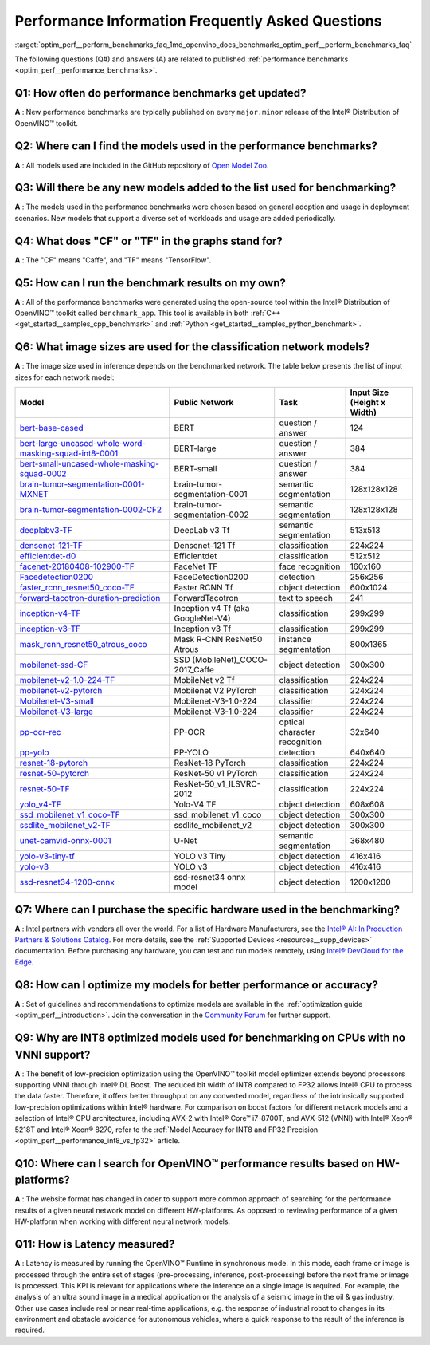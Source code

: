 .. index:: pair: page; Performance Information Frequently Asked Questions
.. _optim_perf__perform_benchmarks_faq:

.. meta::
   :description: This page presents frequently asked questions and answers regarding performance benchmarks in OpenVINO.
   :keywords: frequently asked questions, performance benchmarks, OpenVINO
              benchmark, benchmark_app, low-precision optimization, INT8, FP32,
              latency, OpenVINO™ performance results, synchronous mode, 
              neural network models, Intel® CPU

Performance Information Frequently Asked Questions
==================================================

:target:`optim_perf__perform_benchmarks_faq_1md_openvino_docs_benchmarks_optim_perf__perform_benchmarks_faq` 

The following questions (Q#) and answers (A) are related to published 
:ref:`performance benchmarks <optim_perf__performance_benchmarks>`.

Q1: How often do performance benchmarks get updated?
++++++++++++++++++++++++++++++++++++++++++++++++++++

**A** : New performance benchmarks are typically published on every 
``major.minor`` release of the Intel® Distribution of OpenVINO™ toolkit.

Q2: Where can I find the models used in the performance benchmarks?
+++++++++++++++++++++++++++++++++++++++++++++++++++++++++++++++++++

**A** : All models used are included in the GitHub repository of 
`Open Model Zoo <https://github.com/openvinotoolkit/open_model_zoo>`__.

Q3: Will there be any new models added to the list used for benchmarking?
+++++++++++++++++++++++++++++++++++++++++++++++++++++++++++++++++++++++++

**A** : The models used in the performance benchmarks were chosen based on 
general adoption and usage in deployment scenarios. New models that support a 
diverse set of workloads and usage are added periodically.

Q4: What does "CF" or "TF" in the graphs stand for?
+++++++++++++++++++++++++++++++++++++++++++++++++++

**A** : The "CF" means "Caffe", and "TF" means "TensorFlow".

Q5: How can I run the benchmark results on my own?
++++++++++++++++++++++++++++++++++++++++++++++++++

**A** : All of the performance benchmarks were generated using the open-source 
tool within the Intel® Distribution of OpenVINO™ toolkit called ``benchmark_app``. 
This tool is available in both :ref:`C++ <get_started__samples_cpp_benchmark>` 
and :ref:`Python <get_started__samples_python_benchmark>`.

Q6: What image sizes are used for the classification network models?
++++++++++++++++++++++++++++++++++++++++++++++++++++++++++++++++++++

**A** : The image size used in inference depends on the benchmarked network. 
The table below presents the list of input sizes for each network model:

.. list-table::
    :header-rows: 1

    * - **Model**
      - **Public Network**
      - **Task**
      - **Input Size** (Height x Width)
    * - `bert-base-cased <https://github.com/PaddlePaddle/PaddleNLP/tree/v2.1.1>`__
      - BERT
      - question / answer
      - 124
    * - `bert-large-uncased-whole-word-masking-squad-int8-0001 <https://github.com/openvinotoolkit/open_model_zoo/tree/master/models/intel/bert-large-uncased-whole-word-masking-squad-int8-0001>`__
      - BERT-large
      - question / answer
      - 384
    * - `bert-small-uncased-whole-masking-squad-0002 <https://github.com/openvinotoolkit/open_model_zoo/tree/master/models/intel/bert-small-uncased-whole-word-masking-squad-0002>`__
      - BERT-small
      - question / answer
      - 384
    * - `brain-tumor-segmentation-0001-MXNET <https://github.com/openvinotoolkit/open_model_zoo/tree/master/models/public/brain-tumor-segmentation-0001>`__
      - brain-tumor-segmentation-0001
      - semantic segmentation
      - 128x128x128
    * - `brain-tumor-segmentation-0002-CF2 <https://github.com/openvinotoolkit/open_model_zoo/tree/master/models/public/brain-tumor-segmentation-0002>`__
      - brain-tumor-segmentation-0002
      - semantic segmentation
      - 128x128x128
    * - `deeplabv3-TF <https://github.com/openvinotoolkit/open_model_zoo/tree/master/models/public/deeplabv3>`__
      - DeepLab v3 Tf
      - semantic segmentation
      - 513x513
    * - `densenet-121-TF <https://github.com/openvinotoolkit/open_model_zoo/tree/master/models/public/densenet-121-tf>`__
      - Densenet-121 Tf
      - classification
      - 224x224
    * - `efficientdet-d0 <https://github.com/openvinotoolkit/open_model_zoo/tree/master/models/public/efficientdet-d0-tf>`__
      - Efficientdet
      - classification
      - 512x512
    * - `facenet-20180408-102900-TF <https://github.com/openvinotoolkit/open_model_zoo/tree/master/models/public/facenet-20180408-102900>`__
      - FaceNet TF
      - face recognition
      - 160x160
    * - `Facedetection0200 <https://github.com/openvinotoolkit/open_model_zoo/tree/master/models/intel/face-detection-0200>`__
      - FaceDetection0200
      - detection
      - 256x256
    * - `faster_rcnn_resnet50_coco-TF <https://github.com/openvinotoolkit/open_model_zoo/tree/master/models/public/faster_rcnn_resnet50_coco>`__
      - Faster RCNN Tf
      - object detection
      - 600x1024
    * - `forward-tacotron-duration-prediction <https://github.com/openvinotoolkit/open_model_zoo/tree/master/models/public/forward-tacotron>`__
      - ForwardTacotron
      - text to speech
      - 241
    * - `inception-v4-TF <https://github.com/openvinotoolkit/open_model_zoo/tree/master/models/public/googlenet-v4-tf>`__
      - Inception v4 Tf (aka GoogleNet-V4)
      - classification
      - 299x299
    * - `inception-v3-TF <https://github.com/openvinotoolkit/open_model_zoo/tree/master/models/public/googlenet-v3>`__
      - Inception v3 Tf
      - classification
      - 299x299
    * - `mask_rcnn_resnet50_atrous_coco <https://github.com/openvinotoolkit/open_model_zoo/tree/master/models/public/mask_rcnn_resnet50_atrous_coco>`__
      - Mask R-CNN ResNet50 Atrous
      - instance segmentation
      - 800x1365
    * - `mobilenet-ssd-CF <https://github.com/openvinotoolkit/open_model_zoo/tree/master/models/public/mobilenet-ssd>`__
      - SSD (MobileNet)_COCO-2017_Caffe
      - object detection
      - 300x300
    * - `mobilenet-v2-1.0-224-TF <https://github.com/openvinotoolkit/open_model_zoo/tree/master/models/public/mobilenet-v2-1.0-224>`__
      - MobileNet v2 Tf
      - classification
      - 224x224
    * - `mobilenet-v2-pytorch <https://github.com/openvinotoolkit/open_model_zoo/tree/master/models/public/mobilenet-v2-pytorch>`__
      - Mobilenet V2 PyTorch
      - classification
      - 224x224
    * - `Mobilenet-V3-small <https://github.com/openvinotoolkit/open_model_zoo/tree/master/models/public/mobilenet-v3-small-1.0-224-tf>`__
      - Mobilenet-V3-1.0-224
      - classifier
      - 224x224
    * - `Mobilenet-V3-large <https://github.com/openvinotoolkit/open_model_zoo/tree/master/models/public/mobilenet-v3-large-1.0-224-tf>`__
      - Mobilenet-V3-1.0-224
      - classifier
      - 224x224
    * - `pp-ocr-rec <https://github.com/PaddlePaddle/PaddleOCR/tree/release/2.1/>`__
      - PP-OCR
      - optical character recognition
      - 32x640
    * - `pp-yolo <https://github.com/PaddlePaddle/PaddleDetection/tree/release/2.1>`__
      - PP-YOLO
      - detection
      - 640x640
    * - `resnet-18-pytorch <https://github.com/openvinotoolkit/open_model_zoo/tree/master/models/public/resnet-18-pytorch>`__
      - ResNet-18 PyTorch
      - classification
      - 224x224
    * - `resnet-50-pytorch <https://github.com/openvinotoolkit/open_model_zoo/tree/master/models/public/resnet-50-pytorch>`__
      - ResNet-50 v1 PyTorch
      - classification
      - 224x224
    * - `resnet-50-TF <https://github.com/openvinotoolkit/open_model_zoo/tree/master/models/public/resnet-50-tf>`__
      - ResNet-50_v1_ILSVRC-2012
      - classification
      - 224x224
    * - `yolo_v4-TF <https://github.com/openvinotoolkit/open_model_zoo/tree/master/models/public/yolo-v4-tf>`__
      - Yolo-V4 TF
      - object detection
      - 608x608
    * - `ssd_mobilenet_v1_coco-TF <https://github.com/openvinotoolkit/open_model_zoo/tree/master/models/public/ssd_mobilenet_v1_coco>`__
      - ssd_mobilenet_v1_coco
      - object detection
      - 300x300
    * - `ssdlite_mobilenet_v2-TF <https://github.com/openvinotoolkit/open_model_zoo/tree/master/models/public/ssdlite_mobilenet_v2>`__
      - ssdlite_mobilenet_v2
      - object detection
      - 300x300
    * - `unet-camvid-onnx-0001 <https://github.com/openvinotoolkit/open_model_zoo/tree/master/models/intel/unet-camvid-onnx-0001>`__
      - U-Net
      - semantic segmentation
      - 368x480
    * - `yolo-v3-tiny-tf <https://github.com/openvinotoolkit/open_model_zoo/tree/master/models/public/yolo-v3-tiny-tf>`__
      - YOLO v3 Tiny
      - object detection
      - 416x416
    * - `yolo-v3 <https://github.com/openvinotoolkit/open_model_zoo/tree/master/models/public/yolo-v3-tf>`__
      - YOLO v3
      - object detection
      - 416x416
    * - `ssd-resnet34-1200-onnx <https://github.com/openvinotoolkit/open_model_zoo/tree/master/models/public/ssd-resnet34-1200-onnx>`__
      - ssd-resnet34 onnx model
      - object detection
      - 1200x1200

Q7: Where can I purchase the specific hardware used in the benchmarking?
++++++++++++++++++++++++++++++++++++++++++++++++++++++++++++++++++++++++

**A** : Intel partners with vendors all over the world. For a list of Hardware 
Manufacturers, see the `Intel® AI: In Production Partners & Solutions Catalog <https://www.intel.com/content/www/us/en/internet-of-things/ai-in-production/partners-solutions-catalog.html>`__. 
For more details, see the :ref:`Supported Devices <resources__supp_devices>` 
documentation. Before purchasing any hardware, you can test and run models 
remotely, using `Intel® DevCloud for the Edge <http://devcloud.intel.com/edge/>`__.

Q8: How can I optimize my models for better performance or accuracy?
++++++++++++++++++++++++++++++++++++++++++++++++++++++++++++++++++++

**A** : Set of guidelines and recommendations to optimize models are available 
in the :ref:`optimization guide <optim_perf__introduction>`. 
Join the conversation in the `Community Forum <https://software.intel.com/en-us/forums/intel-distribution-of-openvino-toolkit>`__ 
for further support.

Q9: Why are INT8 optimized models used for benchmarking on CPUs with no VNNI support?
+++++++++++++++++++++++++++++++++++++++++++++++++++++++++++++++++++++++++++++++++++++

**A** : The benefit of low-precision optimization using the OpenVINO™ toolkit 
model optimizer extends beyond processors supporting VNNI through Intel® DL 
Boost. The reduced bit width of INT8 compared to FP32 allows Intel® CPU to 
process the data faster. Therefore, it offers better throughput on any 
converted model, regardless of the intrinsically supported low-precision 
optimizations within Intel® hardware. For comparison on boost factors for 
different network models and a selection of Intel® CPU architectures, including 
AVX-2 with Intel® Core™ i7-8700T, and AVX-512 (VNNI) with Intel® Xeon® 5218T 
and Intel® Xeon® 8270, refer to the :ref:`Model Accuracy for INT8 and FP32 Precision <optim_perf__performance_int8_vs_fp32>` 
article.

Q10: Where can I search for OpenVINO™ performance results based on HW-platforms?
++++++++++++++++++++++++++++++++++++++++++++++++++++++++++++++++++++++++++++++++++

**A** : The website format has changed in order to support more common approach 
of searching for the performance results of a given neural network model on 
different HW-platforms. As opposed to reviewing performance of a given 
HW-platform when working with different neural network models.

Q11: How is Latency measured?
+++++++++++++++++++++++++++++

**A** : Latency is measured by running the OpenVINO™ Runtime in synchronous 
mode. In this mode, each frame or image is processed through the entire set of 
stages (pre-processing, inference, post-processing) before the next frame or 
image is processed. This KPI is relevant for applications where the inference 
on a single image is required. For example, the analysis of an ultra sound 
image in a medical application or the analysis of a seismic image in the oil & 
gas industry. Other use cases include real or near real-time applications, 
e.g. the response of industrial robot to changes in its environment and 
obstacle avoidance for autonomous vehicles, where a quick response to the 
result of the inference is required.
